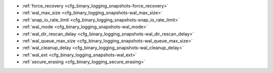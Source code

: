 * :ref:`force_recovery <cfg_binary_logging_snapshots-force_recovery>`
* :ref:`wal_max_size <cfg_binary_logging_snapshots-wal_max_size>`
* :ref:`snap_io_rate_limit <cfg_binary_logging_snapshots-snap_io_rate_limit>`
* :ref:`wal_mode <cfg_binary_logging_snapshots-wal_mode>`
* :ref:`wal_dir_rescan_delay <cfg_binary_logging_snapshots-wal_dir_rescan_delay>`
* :ref:`wal_queue_max_size <cfg_binary_logging_snapshots-wal_queue_max_size>`
* :ref:`wal_cleanup_delay <cfg_binary_logging_snapshots-wal_cleanup_delay>`
* :ref:`wal_ext <cfg_binary_logging_snapshots-wal_ext>`
* :ref:`secure_erasing <cfg_binary_logging_secure_erasing>`

.. _cfg_binary_logging_snapshots-force_recovery:

.. confval:: force_recovery

    Since version 1.7.4.

    If ``force_recovery`` equals true, Tarantool tries to continue if there is
    an error while reading a :ref:`snapshot file<index-box_persistence>`
    (at server instance start) or a :ref:`write-ahead log file<internals-wal>`
    (at server instance start or when applying an update at a replica): skips
    invalid records, reads as much data as possible and lets the process finish
    with a warning. Users can prevent the error from recurring by writing to
    the database and executing :doc:`box.snapshot() </reference/reference_lua/box_snapshot>`.

    Otherwise, Tarantool aborts recovery if there is an error while reading.

    | Type: boolean
    | Default: false
    | Environment variable: TT_FORCE_RECOVERY
    | Dynamic: no

.. _cfg_binary_logging_snapshots-wal_max_size:

.. confval:: wal_max_size

    Since version 1.7.4.

    The maximum number of bytes in a single write-ahead log file.
    When a request would cause an ``.xlog`` file to become larger than
    ``wal_max_size``, Tarantool creates a new WAL file.

    | Type: integer
    | Default: 268435456 (256 * 1024 * 1024) bytes
    | Environment variable: TT_WAL_MAX_SIZE
    | Dynamic: no

.. _cfg_binary_logging_snapshots-snap_io_rate_limit:

.. confval:: snap_io_rate_limit

    Since version 1.4.9.

    Reduce the throttling effect of :doc:`box.snapshot() </reference/reference_lua/box_snapshot>` on
    INSERT/UPDATE/DELETE performance by setting a limit on how many
    megabytes per second it can write to disk. The same can be
    achieved by splitting :ref:`wal_dir <cfg_basic-wal_dir>` and
    :ref:`memtx_dir <cfg_basic-memtx_dir>`
    locations and moving snapshots to a separate disk.
    The limit also affects what
    :ref:`box.stat.vinyl().regulator <box_introspection-box_stat_vinyl_regulator>`
    may show for the write rate of dumps to ``.run`` and ``.index`` files.

    | Type: float
    | Default: null
    | Environment variable: TT_SNAP_IO_RATE_LIMIT
    | Dynamic: yes

.. _cfg_binary_logging_snapshots-wal_mode:

.. confval:: wal_mode

    Since version 1.6.2.

    Specify fiber-WAL-disk synchronization mode as:

    *   ``none``: write-ahead log is not maintained.
        A node with ``wal_mode = none`` can't be replication master.

    *   ``write``: :ref:`fibers <fiber-fibers>` wait for their data to be written to
        the write-ahead log (no :manpage:`fsync(2)`).

    *   ``fsync``: fibers wait for their data, :manpage:`fsync(2)`
        follows each :manpage:`write(2)`.

    | Type: string
    | Default: "write"
    | Environment variable: TT_WAL_MODE
    | Dynamic: no

.. _cfg_binary_logging_snapshots-wal_dir_rescan_delay:

.. confval:: wal_dir_rescan_delay

    Since version 1.6.2.

    Number of seconds between periodic scans of the write-ahead-log
    file directory, when checking for changes to write-ahead-log
    files for the sake of :ref:`replication <replication>` or :ref:`hot standby <index-hot_standby>`.

    | Type: float
    | Default: 2
    | Environment variable: TT_WAL_DIR_RESCAN_DELAY
    | Dynamic: no

.. _cfg_binary_logging_snapshots-wal_queue_max_size:

.. confval:: wal_queue_max_size

    Since version :doc:`2.8.1 </release/2.8.1>`.

    The size of the queue (in bytes) used by a :ref:`replica <replication-roles>` to submit
    new transactions to a :ref:`write-ahead log<internals-wal>` (WAL).
    This option helps limit the rate at which a replica submits transactions to the WAL.
    Limiting the queue size might be useful when a replica is trying to sync with a master and
    reads new transactions faster than writing them to the WAL.

    .. NOTE::

        You might consider increasing the ``wal_queue_max_size`` value in case of
        large tuples (approximately one megabyte or larger).

    | Type: number
    | Default: 16777216 bytes
    | Environment variable: TT_WAL_QUEUE_MAX_SIZE
    | Dynamic: yes

.. _cfg_binary_logging_snapshots-wal_cleanup_delay:

.. confval:: wal_cleanup_delay

    Since version :doc:`2.6.3 </release/2.6.3>`.

    The delay in seconds used to prevent the :ref:`Tarantool garbage collector <cfg_checkpoint_daemon-garbage-collector>`
    from immediately removing :ref:`write-ahead log <internals-wal>` files after a node restart.
    This delay eliminates possible erroneous situations when the master deletes WALs
    needed by :ref:`replicas <replication-roles>` after restart.
    As a consequence, replicas sync with the master faster after its restart and
    don't need to download all the data again.
    Once all the nodes in the replica set are up and running, a scheduled garbage collection is started again
    even if ``wal_cleanup_delay`` has not expired.

    .. NOTE::

        The ``wal_cleanup_delay`` option has no effect on nodes running as
        :ref:`anonymous replicas <cfg_replication-replication_anon>`.

    | Type: number
    | Default: 14400 seconds
    | Environment variable: TT_WAL_CLEANUP_DELAY
    | Dynamic: yes


.. _cfg_binary_logging_snapshots-wal_ext:

.. confval:: wal_ext

    Since version :doc:`2.11.0 </release/2.11.0>`.

    (**Enterprise Edition only**) Allows you to add auxiliary information to each :ref:`write-ahead log <internals-wal>` record.
    For example, you can enable storing an old and new tuple for each CRUD operation performed.
    This information might be helpful for implementing a CDC (Change Data Capture) utility that transforms a data replication stream.

    You can enable storing old and new tuples as follows:

    *   Set the ``old`` and ``new`` options to ``true`` to store old and new tuples in a write-ahead log for all spaces.

        ..  code-block:: lua

            box.cfg {
                wal_ext = { old = true, new = true }
            }

    *   To adjust these options for specific spaces, use the ``spaces`` option.

        ..  code-block:: lua

            box.cfg {
                wal_ext = {
                    old = true, new = true,
                    spaces = {
                        space1 = { old = false },
                        space2 = { new = false }
                    }
                }
            }


        The configuration for specific spaces has priority over the global configuration,
        so only new tuples are added to the log for ``space1`` and only old tuples for ``space2``.

    Note that records with additional fields are :ref:`replicated <replication-architecture>` as follows:

    *   If a replica doesn't support the extended format configured on a master, auxiliary fields are skipped.
    *   If a replica and master have different configurations for WAL records, a master's configuration is ignored.

    | Type: map
    | Default: nil
    | Environment variable: TT_WAL_EXT
    | Dynamic: yes


.. _cfg_binary_logging_secure_erasing:

.. confval:: secure_erasing

    Since version :doc:`3.0.0 </release/3.0.0>`.

    (**Enterprise Edition only**) If **true**, forces Tarantool to overwrite a data file a few times before deletion to render recovery of a deleted file impossible.
    The option applies to both ``.xlog`` and ``.snap`` files as well as Vinyl data files.

    | Type: boolean
    | Default: false
    | Environment variable: TT_SECURE_ERASING
    | Dynamic: yes
